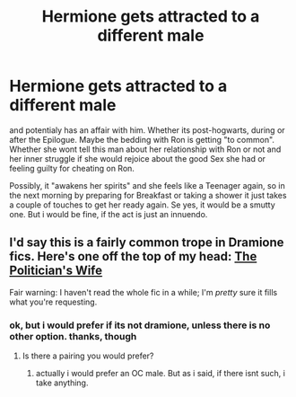 #+TITLE: Hermione gets attracted to a different male

* Hermione gets attracted to a different male
:PROPERTIES:
:Author: Atomstern
:Score: 1
:DateUnix: 1522053287.0
:DateShort: 2018-Mar-26
:FlairText: Request
:END:
and potentialy has an affair with him. Whether its post-hogwarts, during or after the Epilogue. Maybe the bedding with Ron is getting "to common". Whether she wont tell this man about her relationship with Ron or not and her inner struggle if she would rejoice about the good Sex she had or feeling guilty for cheating on Ron.

Possibly, it "awakens her spirits" and she feels like a Teenager again, so in the next morning by preparing for Breakfast or taking a shower it just takes a couple of touches to get her ready again. Se yes, it would be a smutty one. But i would be fine, if the act is just an innuendo.


** I'd say this is a fairly common trope in Dramione fics. Here's one off the top of my head: [[http://archiveofourown.org/works/90292][The Politician's Wife]]

Fair warning: I haven't read the whole fic in a while; I'm /pretty/ sure it fills what you're requesting.
:PROPERTIES:
:Author: nitro1542
:Score: 2
:DateUnix: 1522083100.0
:DateShort: 2018-Mar-26
:END:

*** ok, but i would prefer if its not dramione, unless there is no other option. thanks, though
:PROPERTIES:
:Author: Atomstern
:Score: 2
:DateUnix: 1522103997.0
:DateShort: 2018-Mar-27
:END:

**** Is there a pairing you would prefer?
:PROPERTIES:
:Author: nitro1542
:Score: 1
:DateUnix: 1522112859.0
:DateShort: 2018-Mar-27
:END:

***** actually i would prefer an OC male. But as i said, if there isnt such, i take anything.
:PROPERTIES:
:Author: Atomstern
:Score: 1
:DateUnix: 1522136765.0
:DateShort: 2018-Mar-27
:END:
